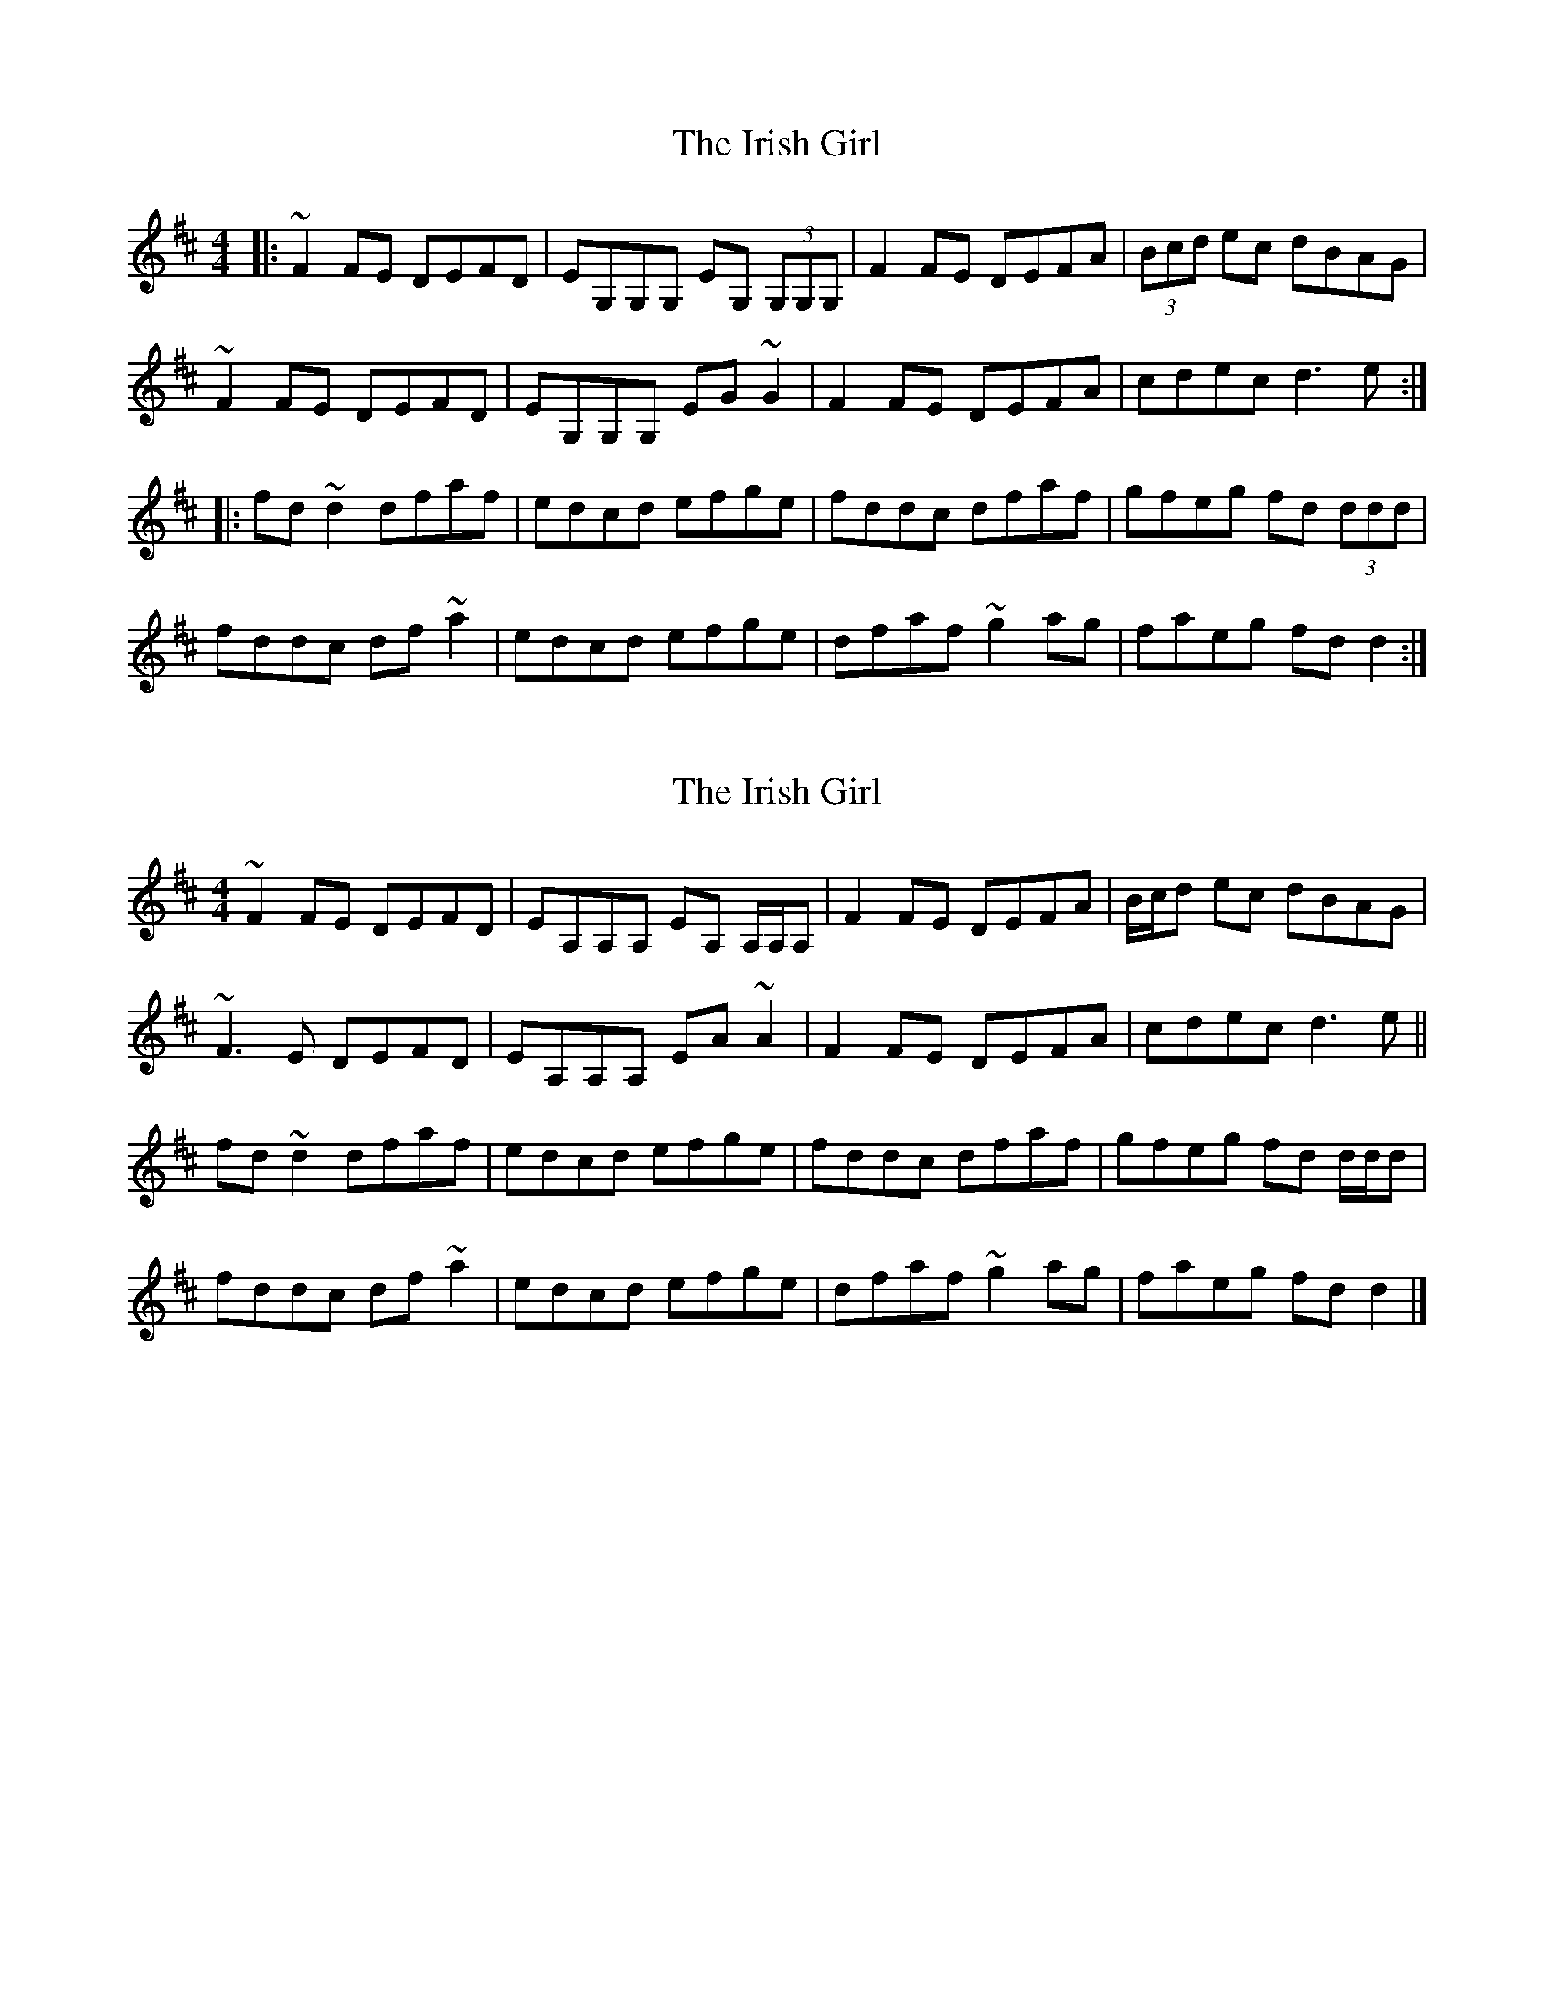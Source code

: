 X: 1
T: Irish Girl, The
Z: Josh Kane
S: https://thesession.org/tunes/844#setting844
R: reel
M: 4/4
L: 1/8
K: Dmaj
|: ~F2FE DEFD | EG,G,G, EG, (3G,G,G, | F2FE DEFA | (3Bcd ec dBAG |
~F2FE DEFD | EG,G,G, EG~G2 | F2FE DEFA | cdec d3e :|
|:fd~d2 dfaf | edcd efge | fddc dfaf | gfeg fd (3ddd |
fddc df~a2 | edcd efge | dfaf ~g2ag | faeg fdd2 :|
X: 2
T: Irish Girl, The
Z: ceolachan
S: https://thesession.org/tunes/844#setting14014
R: reel
M: 4/4
L: 1/8
K: Dmaj
~F2 FE DEFD | EA,A,A, EA, A,/A,/A, | F2 FE DEFA | B/c/d ec dBAG |~F3 E DEFD | EA,A,A, EA ~A2 | F2 FE DEFA | cdec d3 e ||fd ~d2 dfaf | edcd efge | fddc dfaf | gfeg fd d/d/d |fddc df ~a2 | edcd efge | dfaf ~g2 ag | faeg fd d2 |]
X: 3
T: Irish Girl, The
Z: JACKB
S: https://thesession.org/tunes/844#setting24527
R: reel
M: 4/4
L: 1/8
K: Dmaj
|: F2FE DEFD | EG G2 EG G2 | F2FE DEFA | (3Bcd ec dBAG |
F2FE DEFD | EG G2 EG G2 | F2FE DEFA | cdec d3e :|
|:fd d2 dfaf | edcd efge | fddc dfaf | gfeg fd (3ddd |
fddc df a2 | edcd efge | dfaf g2ag | faeg fdd2 :|
X: 4
T: Irish Girl, The
Z: JACKB
S: https://thesession.org/tunes/844#setting24531
R: reel
M: 4/4
L: 1/8
K: Dmaj
|:AG|FGAF DEFD|EA A2 ABAG|FGAF DEFA|(3Bcd ec dBAG|
F3A D3F|EA A2 ABAG|FD D2 DEFA|(3Bcd ec d2||
|:g|fddc dfaf|edcd efge|fddc dfag|fgeg fdde|
fddc dfaf|edcd efge|fdef gbag|fdec dBAG||
X: 5
T: Irish Girl, The
Z: Moxhe
S: https://thesession.org/tunes/844#setting27426
R: reel
M: 4/4
L: 1/8
K: Dmaj
(AG)|!segno!FGAF DEFD|E(A, {B,}A,G,) A,2 (AG)|FGAF DEFG|(3fga ec dBAG|
FGAF DEFD|E>(A, {B,}(3A,G,A,) E>(A, {B,}(3A,G,A,)|FGAF DEFA|faec d2||
(ag)|fd{e}dc ~dcd.f|edcd efge|fd{e}dc dfaf|ec (3ABc d2 (ag)|
fd{e}dc dfaf|edcd efge|fdef gbag|(3fga (ec) dBAG!segno!||
X: 6
T: Irish Girl, The
Z: Daniel Parker
S: https://thesession.org/tunes/844#setting30834
R: reel
M: 4/4
L: 1/8
K: Dmaj
A3G||:FD (3FED DFAF|ED (3CB,A, A,CEG|FD (3FED DFAg|fgec dBAG|
FD(3FED DFAF|ED(3CB,A, A,CEG|FD(3FED DFAg|[1fgec d2AG:|[2fgec d2de||
|:fdd/d/d fdaf|ed(3cBA Aceg|fdd/d/d dfag|fgec dfag|
fdd/d/d fdaf|ed(3cBA Aceg|fedf {a}gfec|[1dfec dfag:|[2dfec dBAG||
X: 7
T: Irish Girl, The
Z: Daniel Parker
S: https://thesession.org/tunes/844#setting30835
R: reel
M: 4/4
L: 1/8
K: Dmix
AG||:FGAF DEFD|E~A,3 CDEG|FGAF D2FA|[1(3B^cd ec dBAG:|[2(3B^cd ec d3A||
fd{e}d^c dfaf|e~c3 efge|fd{e}d^c dfaf|gbag fdd2|
fdd/d/d fdad|e~c3 efge|dfaf gfed|^cABc dBAG|
